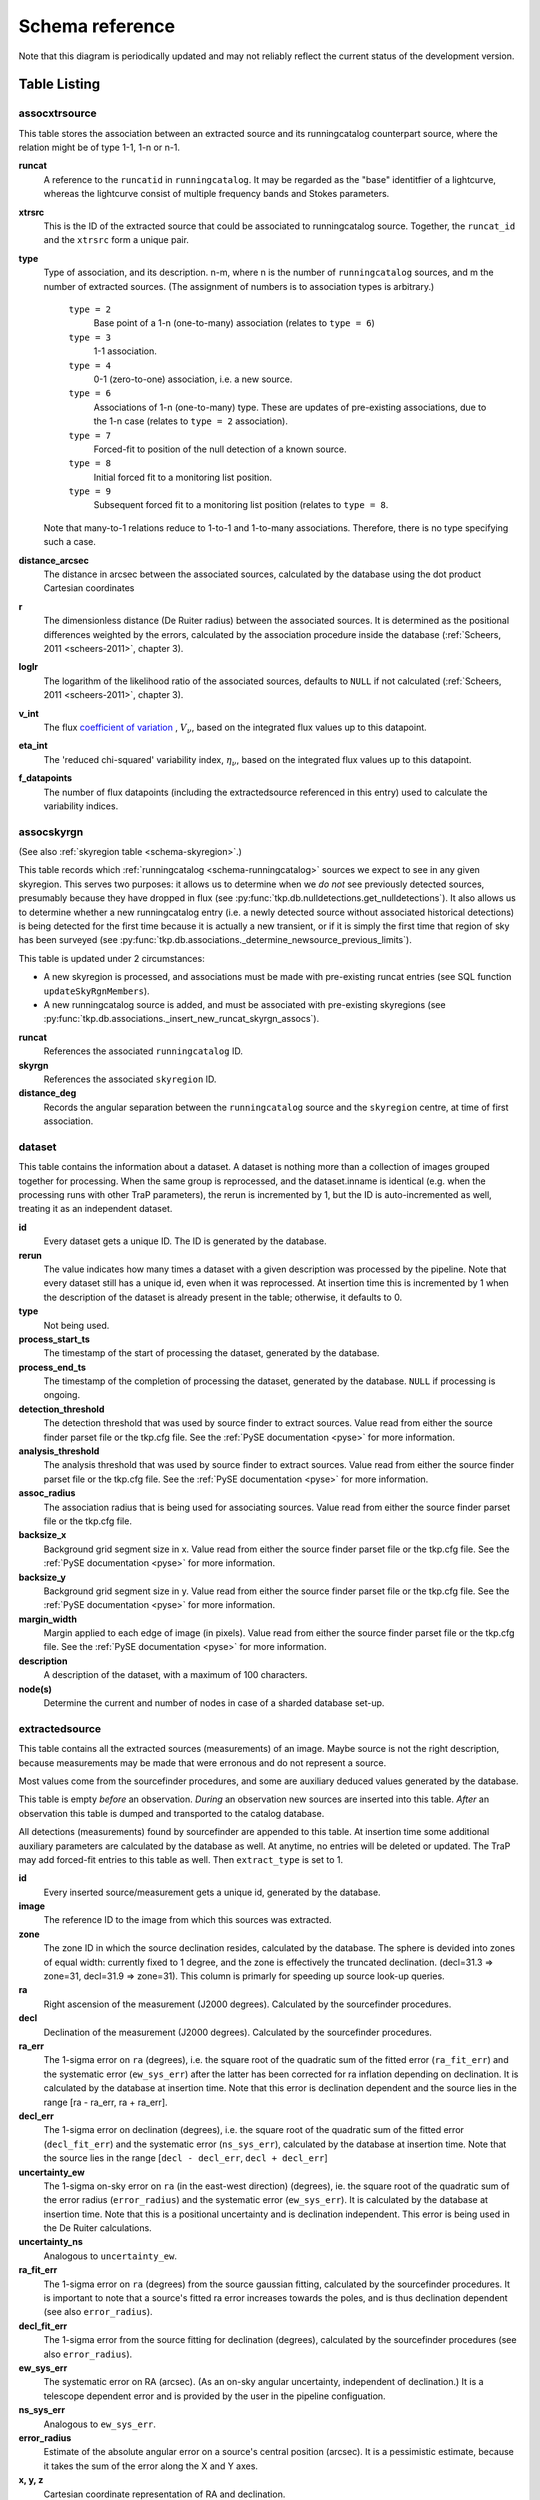 .. _database-schema:

================
Schema reference
================

.. image:: schema.png
   :scale: 20%

Note that this diagram is periodically updated and may not reliably reflect
the current status of the development version.

Table Listing
^^^^^^^^^^^^^

.. _schema-assocxtrsource:

assocxtrsource
==============

This table stores the association between an extracted source and its
runningcatalog counterpart source, where the relation might be of type 1-1, 1-n
or n-1.

**runcat**
   A reference to the ``runcatid`` in ``runningcatalog``.  It may be regarded
   as the "base" identitfier of a lightcurve, whereas the lightcurve consist
   of multiple frequency bands and Stokes parameters.

**xtrsrc**
   This is the ID of the extracted source that could be associated to
   runningcatalog source.  Together, the ``runcat_id`` and the ``xtrsrc`` form
   a unique pair.

**type**
   Type of association, and its description.  n-m, where n is the number of
   ``runningcatalog`` sources, and m the number of extracted sources. (The
   assignment of numbers is to association types is arbitrary.)

    ``type = 2``
        Base point of a 1-n (one-to-many) association (relates to ``type = 6``)

    ``type = 3``
        1-1 association.

    ``type = 4``
        0-1 (zero-to-one) association, i.e. a new source.

    ``type = 6``
        Associations of 1-n (one-to-many) type. These are updates of
        pre-existing associations, due to the 1-n case (relates to ``type =
        2`` association).

    ``type = 7``
        Forced-fit to position of the null detection of a known source.

    ``type = 8``
        Initial forced fit to a monitoring list position.

    ``type = 9``
        Subsequent forced fit to a monitoring list position (relates to
        ``type = 8``.

   Note that many-to-1 relations reduce to 1-to-1 and 1-to-many associations.
   Therefore, there is no type specifying such a case.

**distance_arcsec**
   The distance in arcsec between the associated sources, calculated by the
   database using the dot product Cartesian coordinates

**r**
   The dimensionless distance (De Ruiter radius) between the associated
   sources. It is determined as the positional differences weighted by the
   errors, calculated by the association procedure inside the database
   (:ref:`Scheers, 2011 <scheers-2011>`, chapter 3).

**loglr**
   The logarithm of the likelihood ratio of the associated sources, defaults to
   ``NULL`` if not calculated (:ref:`Scheers, 2011 <scheers-2011>`, chapter 3).

**v_int**
    The flux `coefficient of variation <coeff-of-var_>`_ , :math:`V_{\nu}`,
    based on the integrated flux values up to this datapoint.

**eta_int**
    The 'reduced chi-squared' variability index, :math:`\eta_{\nu}`, based on
    the integrated flux values up to this datapoint.

**f_datapoints**
    The number of flux datapoints (including the extractedsource
    referenced in this entry) used to calculate the variability indices.

.. _coeff-of-var: http://en.wikipedia.org/wiki/Coefficient_of_variation

.. _schema-assocskyrgn:

assocskyrgn
===========

(See also :ref:`skyregion table <schema-skyregion>`.)

This table records which :ref:`runningcatalog <schema-runningcatalog>` sources
we expect to see in any given skyregion. This serves two purposes: it allows
us to determine when we *do not* see previously detected sources, presumably
because they have dropped in flux (see
:py:func:`tkp.db.nulldetections.get_nulldetections`).  It also allows us to
determine whether a new runningcatalog entry (i.e.  a newly detected source
without associated historical detections) is being detected for the first time
because it is actually a new transient, or if it is simply the first time that
region of sky has been surveyed (see
:py:func:`tkp.db.associations._determine_newsource_previous_limits`).

This table is updated under 2 circumstances:

- A new skyregion is processed, and associations must be made with pre-existing
  runcat entries (see SQL function ``updateSkyRgnMembers``).
- A new runningcatalog source is added, and must be associated with pre-existing
  skyregions
  (see :py:func:`tkp.db.associations._insert_new_runcat_skyrgn_assocs`).

**runcat**
   References the associated ``runningcatalog`` ID.

**skyrgn**
   References the associated ``skyregion`` ID.

**distance_deg**
   Records the angular separation between the ``runningcatalog`` source and the
   ``skyregion`` centre, at time of first association.


.. _dataset:

dataset
=======

This table contains the information about a dataset. A dataset is nothing more
than a collection of images grouped together for processing. When the same
group is reprocessed, and the dataset.inname is identical (e.g. when the
processing runs with other TraP parameters), the rerun is incremented by 1, but
the ID is auto-incremented as well, treating it as an independent dataset.

**id**
    Every dataset gets a unique ID. The ID is generated by the database.

**rerun**
    The value indicates how many times a dataset with a given description was
    processed by the pipeline. Note that every dataset still has a unique id,
    even when it was reprocessed.  At insertion time this is incremented by 1
    when the description of the dataset is already present in the table;
    otherwise, it defaults to 0.

**type**
    Not being used.

**process_start_ts**
    The timestamp of the start of processing the dataset, generated by the
    database.

**process_end_ts**
    The timestamp of the completion of processing the dataset, generated by
    the database. ``NULL`` if processing is ongoing.

**detection_threshold**
    The detection threshold that was used by source finder to extract sources.
    Value read from either the source finder parset file or the tkp.cfg file.
    See the :ref:`PySE documentation <pyse>` for more information.

**analysis_threshold**
    The analysis threshold that was used by source finder to extract sources.
    Value read from either the source finder parset file or the tkp.cfg file.
    See the :ref:`PySE documentation <pyse>` for more information.

**assoc_radius**
    The association radius that is being used for associating sources. Value
    read from either the source finder parset file or the tkp.cfg file.

**backsize_x**
    Background grid segment size in x. Value read from either the source finder
    parset file or the tkp.cfg file. See the :ref:`PySE documentation <pyse>`
    for more information.

**backsize_y**
    Background grid segment size in y. Value read from either the source finder
    parset file or the tkp.cfg file. See the :ref:`PySE documentation <pyse>`
    for more information.

**margin_width**
    Margin applied to each edge of image (in pixels). Value read from either
    the source finder parset file or the tkp.cfg file. See the :ref:`PySE
    documentation <pyse>` for more information.

**description**
    A description of the dataset, with a maximum of 100 characters.

**node(s)**
    Determine the current and number of nodes in case of a sharded database
    set-up.

.. _schema-extractedsource:

extractedsource
===============

This table contains all the extracted sources (measurements) of an image.
Maybe source is not the right description, because measurements may be made
that were erronous and do not represent a source.

Most values come from the sourcefinder procedures, and some are auxiliary
deduced values generated by the database.

This table is empty *before* an observation. *During* an observation new
sources are inserted into this table. *After* an observation this table is
dumped and transported to the catalog database.

All detections (measurements) found by sourcefinder are appended to this table.
At insertion time some additional auxiliary parameters are calculated by the
database as well. At anytime, no entries will be deleted or updated.
The TraP may add forced-fit entries to this table as well. Then
``extract_type`` is set to 1.

**id**
    Every inserted source/measurement gets a unique id, generated by the
    database.

**image**
    The reference ID to the image from which this sources was extracted.

**zone**
    The zone ID in which the source declination resides, calculated by the
    database.  The sphere is devided into zones of equal width: currently fixed
    to 1 degree, and the zone is effectively the truncated declination.
    (decl=31.3 => zone=31, decl=31.9 => zone=31). This column is primarly for
    speeding up source look-up queries.

**ra**
    Right ascension of the measurement (J2000 degrees). Calculated by the
    sourcefinder procedures.

**decl**
    Declination of the measurement (J2000 degrees). Calculated by the
    sourcefinder procedures.

**ra_err**
    The 1-sigma error on ``ra`` (degrees), i.e. the square root of the
    quadratic sum of the fitted error (``ra_fit_err``) and the systematic
    error (``ew_sys_err``) after the latter has been corrected for ra
    inflation depending on declination.  It is calculated by the database at
    insertion time.  Note that this error is declination dependent and the
    source lies in the range [ra - ra_err, ra + ra_err].

**decl_err**
    The 1-sigma error on declination (degrees), i.e. the square root of the
    quadratic sum of the fitted error (``decl_fit_err``) and the systematic
    error (``ns_sys_err``), calculated by the database at insertion time.
    Note that the source lies in the range [``decl - decl_err``, ``decl +
    decl_err``]

**uncertainty_ew**
    The 1-sigma on-sky error on ``ra`` (in the east-west direction) (degrees),
    ie. the square root of the quadratic sum of the error radius
    (``error_radius``) and the systematic error (``ew_sys_err``).  It is
    calculated by the database at insertion time.  Note that this is a
    positional uncertainty and is declination independent.  This error is
    being used in the De Ruiter calculations.

**uncertainty_ns**
    Analogous to ``uncertainty_ew``.

**ra_fit_err**
    The 1-sigma error on ``ra`` (degrees) from the source gaussian fitting,
    calculated by the sourcefinder procedures. It is important to note that a
    source's fitted ra error increases towards the poles, and is thus
    declination dependent (see also ``error_radius``).

**decl_fit_err**
    The 1-sigma error from the source fitting for declination (degrees),
    calculated by the sourcefinder procedures (see also ``error_radius``).

**ew_sys_err**
    The systematic error on RA (arcsec).  (As an on-sky angular uncertainty,
    independent of declination.) It is a telescope dependent error and is
    provided by the user in the pipeline configuation.

**ns_sys_err**
    Analogous to ``ew_sys_err``.

**error_radius**
    Estimate of the absolute angular error on a source's central position
    (arcsec).  It is a pessimistic estimate, because it takes the sum of the
    error along the X and Y axes.

**x, y, z**
    Cartesian coordinate representation of RA and declination.

**racosdecl**
    The product of RA and cosine of the declination. Helpful in source look-up
    association queries where we use the De Ruiter radius as an association
    parameter.

**margin**
    Used for association procedures to take into account sources that lie close
    to ra=0 & ra=360 meridian. *NOTE:* Not currently used.

    * ``True``: source is close to ra=0 meridian
    * ``False``: source is far away enough from the ra=0 meridian

**det_sigma**

    The significance level of the detection: :math:`20 \times f_\mathrm{peak}
    / \mathrm{det_sigma}` provides the detection RMS. See :ref:`Spreeuw (2010)
    <spreeuw-2010>`.

**semimajor**
    Semi-major axis that was used for gauss fitting (arcsec), calculated by
    the sourcefinder procedures.

**semiminor**
    Semi-minor axis that was used for gauss fitting (arcsec), calculated by
    the sourcefinder procedures.

**pa**
    Position Angle that was used for gauss fitting (from north through local
    east, in degrees), calculated by the sourcefinder procedures.

**f_peak**
    peak flux (Jy), calculated by the sourcefinder procedures.

**f_peak_err**
    1-sigma error (Jy) of ``f_peak``, calculated by the sourcefinder
    procedures.

**f_int**
    integrated flux (Jy), calculated by the sourcefinder procedures.

**f_int_err**
    1-sigma error (Jy) of ``f_int``, calculated by the sourcefinder
    procedures.

**chisq, reduced_chisq**
    Goodness of fit metrics for fitted Gaussian profiles.
    (NB. These are not yet implemented, but have been placed in the schema
    in advance, to avoid extra database migrations.)

**extract_type**
    Reports how the source was extracted by sourcefinder (:ref:`Spreeuw (2010)
    <spreeuw-2010>`), Currently implemented values are:

        * ``0``: blind fit
        * ``1``: forced fit to pixel
        * ``2``: manually monitored position

**fit_type**
    Reports what fitting type was used by sourcefinder (:ref:`Spreeuw (2010)
    <spreeuw-2010>`). Currently implemented values are:

        * ``0``: moments-based analysis
        * ``1``: Gaussian fitting

**ff_runcat**
    Null, except when the extractedsource is a forced fit
    requested due to a null-detection. In that case, it is used to link
    null-detection extractions to their appropriate runningcatalog entry
    via the ``assocxtrsource`` table. It will initially point to the
    runningcatalog id which was null-detected, but may change back to Null later
    on (after the initial association is recorded in assocxtrsource)
    if the runningcatalog entry forks due to a one-to-many association.

**ff_monitor**
    Null, except when the extractedsource is a forced fit requested for a
    position in the ``monitor`` table. In that case, it identifies the
    relevant ``monitor`` entry, and is used in the association process.

**node(s)**
    Determine the current and number of nodes in case of a sharded database
    set-up.


frequencyband
=============

This table contains the frequency bands that are being used inside the
database.  Here we adopt the set of pre-defined Standard LOFAR Frequency Bands
and their bandwidths as defined for `MSSS`_. Included are frequency bands
outside the LOFAR bands, in order to match the external catalogue frequency
bands.  When an image is taken at an unknown band, it is added to this table
by the SQL function ``getBand()``. To make it possible to easily compare
images with slightly different effective frequencies, new bands are
constructed by rounding the effective frequency to the nearest MHz, and
assuming a band width of 1 MHz.

**id**
    Every frequency band has its unique ID, generated by the database.

**freq_central**
    The central frequency (Hz) of the defined frequency band. (Note that this is not
    the effective frequency, which is stored as a property in the image table.)

**freq_low**
    The low end of the frequency band (Hz).

**freq_high**
    The high end of the frequency band (Hz).

.. _MSSS: http://www.lofar.org/wiki/doku.php?id=msss:documentation#standard_msss-lba_frequency_bands


image
=====

This table contains the images that are being or were processed in the TraP.
Note that the format of the image is not stored as an image property.  An
image might be a composite of multiple images, but it is not yet defined how
the individual values for effective frequency, integration times, etc are
propagated to the columns of the ``image`` table.  The `CASA image description
for LOFAR`_ describes the structure of a LOFAR CASA Image, from which most of
the data of the ``image`` table originates.

An image is characterised by

* observation timestamp (``taustart_ts``);
* integration time (``tau``);
* frequency band (``band``);
* Stokes parameter (``stokes``).

A group of images that belong together (defined by user, but not specified any
further) are in the same data set (i.e. they have the same reference to
dataset).

**id**
    Every image is assigned a unique ID by the database.

**dataset**
    The dataset to which the image belongs.

**tau**
    The integration time of the image. This is a quick reference number
    related to tau_time. Currently this is not used.

**band**
    The frequency band at which the observation was carried out. Its value
    refers to the ID in frequencyband, where the frequency bands are
    predefined. The image's effective frequency falls within this band. If an
    image has observation frequency that is not in this table, a new entry
    will be created based an the effective

**stokes**
    The Stokes parameter of the observation. 1 = I, 2 = Q, 3 = U and 4 = V.
    The Stokes parameter originates or is read from the CASA Main table in the
    coords subsection from the ``stokesX`` record.  The char value is
    converted by the database to one of the four (tiny) integers.

**tau_time**
    The integration time (in seconds) of the image.  The value originates or
    is read from the CASA ``LOFAR_OBSERVATION`` table by differencing the
    ``OBSERVATION_END`` and ``OBSERVATION_START`` data fields.

**freq_eff**
    The effective frequency (or synonymously rest frequency) (in Hz) at which
    the observation was carried out.  The value originates or is read from the
    CASA Main table in the coords subsection from the ``spectralX`` record and
    the ``crval`` field.  Note that in the case of FITS files the header
    keywords representing the effective frequency are not uniquely defined and
    may differ per FITS file.

**freq_bw**
    The frequency bandwidth (Hz) of the observation.  Value originates or
    is read from the CASA Main table in the coords subsection from the
    ``spectralX`` record and the ``cdelt`` field. N This is a required value
    and when it is not available an error is thrown.

**taustart_ts**
    The timestamp of the start of the observation, originating or read from
    the CASA LOFAR_OBSERVATION table from the ``OBSERVATION_START`` data field.

**skyrgn**
    The sky region to which the image belongs.

**rb_smaj**
    The semi-major axis of the restoring beam, in degrees.  Full major axis
    value originates or is read from the CASA Main table in the imageinfor
    subsection from the ``restoringbeam`` record and is converted at db
    insertion time.

**rb_smin**

    The semi-minor axis of the restoring beam, in degrees.  Full minor axis
    value originates or is read from the CASA Main table in the imageinfor
    subsection from the ``restoringbeam`` record and is converted at db
    insertion time.

**rb_pa**
    The position angle of the restoring beam (from north to east to the major
    axis), in degrees.  Value originates or is read from the CASA Main table
    in the imageinfor subsection from the ``restoringbeam`` record.

**deltax, deltay**
    Pixel sizes along the X & Y axes in degrees.

**fwhm_arcsec**
    The full width half maximum of the primary beam, in arcsec. Value not yet
    stored in table.

**fov_degrees**
    The field of view of the image, in square degrees. Not yet stored in table.

**rms_qc**
    RMS for quality-control. This is the sigma-clipped RMS value from the
    central region of the image, calculated in the persistence step.

**rms_min, rms_max**
    The minimum and maximum values of the estimated-RMS-map within the
    source-extraction region. Used when determining if a newly-detected source
    is a probable transient, or just due to deeper imaging.

**detection_thresh, analysis_thresh**
    The detection and analysis thresholds (as a multiple of the local RMS value)
    used in the source extraction process for this image.

**url**
    The url of the physical location of the image at the time of processing.
    NOTE that this needs to be updated when the image is moved.

**node(s)**
    Determine the current and number of nodes in case of a sharded database
    set-up.

.. _CASA image description for LOFAR: http://www.lofar.org/operations/lib/exe/fetch.php?media=public:documents:casa_image_for_lofar_0.03.00.pdf>`_


.. _schema-monitor:

monitor
=======

This table stores the user-requested monitoring positions for a dataset.

**id**
    Every position in the monitor table gets a unique id.

**dataset**
    The relevant dataset ID - monitoring positions are dataset-specific.

**ra, decl**
    The position coordinates (J2000 degrees).

**runcat**
    Initially ``NULL``. When a forced-fit is first made to a monitoring position,
    this column is updated to point to the relevant entry in the runningcatalog.

**name**
    A short descriptive name, e.g. GRB140101A or SNe150101, for more
    user-friendly display of results.
    This functionality is not currently implemented, but the presence of this
    column allows it to be trivially implemented in future without requiring
    a database migration.

newsource
=========

For discovering transient or variable sources, our primary tools are variability
statistics. However, a bright single-epoch source cannot sensibly be assigned
variability statistics until at least a second measurement
(possibly non-detection) has been made.

This table tracks new sources, in the hopes that new sources considered
sufficiently bright enough to be interesting may be flagged up immediately.

See :py:func:`tkp.db.associations._determine_newsource_previous_limits` for
details on how these values are assigned.

**id**
    Unique identifier, set by the database.

**runcat**
    Reference to the associated ``runningcatalog`` entry.

**trigger_xtrsrc**
    Reference to the extracted source that caused insertion of this
    newsource.

**newsource_type**
    Refers to how certain we are that the newly discovered source is
    really "physically new", i.e. transient. Since we do not store fine-grained
    noise-maps in the database, we must be fairly conservative in our labelling
    here.

    Type 0 sources may be a steady source located in a high-RMS region,
    newly detected due to noise fluctuations, or may be a real
    transient in a low-RMS region.

    Type 1 sources are bright enough that we can be fairly certain
    they are really new - they are significantly brighter than the ``rms_max``
    in the previous image with best detection limits.

**previous_limits_image**
    The ID of the previous image with the best upper limits on previous
    detections of this source. Can be used to calculate the significance
    level of the new-source detection.

node
====

This table keeps track of zones (declinations) of the stored sources on the
nodes in a sharded database configuration. Every node in such a set-up will
have this table, but with different content.

**node**
    The ID of the node

**zone**
    The zone that is available on the node

**zone_min**
    The minimum zone of the zones

**zone_max**
    The maximum zone of the zones

**zone_min_incl**
    Boolean determining whether the minimum zone is included.

**zone_max_incl**
    Boolean determining whether the maximum zone is included.

**zoneheight**
    The zone height of a zone, in degrees

**nodes**
    The total number of nodes in the sharded database configuration.

.. note::

   The following sections on the ``runningcatalog``, ``runningcatalog_flux`` and
   ``temprunningcatalog_flux`` are annotated using the style of mathematical
   notations developed in the :ref:`Appendix <schema-appendices>`.


rejection
=========

This table contains all rejected images and a reference to the reason.

**id**
    The database ID of the rejection.

**image**
    A foreign key relationship to the image ID of the rejected image.

**rejectreason**
    A foreign key relationship to the ID of the rejection reason.

**comment**
    A textfield with more details about the reason for rejection. For example
    in the case of a rejection because of RMS value to high, this field will
    contain the theoretical noise value and the calculated RMS value of the
    image.


rejectreason
============

This table contains all the possible reasons for rejecting an image.

**id**
    The database ID of the rejection reason.

**description**
    An description of the rejection.


.. _schema-runningcatalog:

runningcatalog
==============
(See :ref:`schema-appendices` for explanation of mathematical notation.)

While a single entry in ``extractedsource`` corresponds to an individual
source measurement, a single entry in ``runningcatalog`` corresponds to a
unique astronomical source detected in a specific dataset (series of images).
The position of this unique source is a weighted mean of all its individual
source measurements.  The relation between a ``runningcatalog`` source and all
its measurements in ``extractedsource`` is maintained in ``assocxtrsource``.

The association procedure matches extracted sources with counterpart
candidates in the runningcatalog table.  Depending on their association
parameters (distance and De Ruiter radius) of the ``runningcatalog`` source
and ``extractedsource`` source, the source pair ids are added to
``assocxtrsource``.  The source properties, position, fluxes and their errors
in the ``runningcatalog`` and ``runningcatalog_flux`` tables are then updated
to include the counterpart values from the extracted source as a new
datapoint.

If no counterpart could be found for an extracted sources, it is appended to
``runningcatalog`` as a "new" source (datapoint=1).

**id**
    Every source in the running catalog gets a unique ID.

**xtrsrc**
    The ID of the extractedsource for which this runningcatalog source was
    detected for the first time.

**dataset**
    The dataset to which the runningcatalog source belongs to.

**datapoints** :math:`= N_\alpha` or equivalently :math:`N_\delta`
    The number of datapoints (or number of times this source was detected)
    that is included in the calculation of the *position* averages.  It is
    assumed that a source's position stays relatively constant across bands
    and therefore all bands are included in averaging the position.

**zone**
    The zone ID in which the source declination resides.  The sphere is divided
    into zones of equal width: here fixed to 1 degree, and the zone is
    effectively the truncated declination. (decl=31.3 => zone=31, decl=31.9 =>
    zone=31)

**wm_ra** :math:`= \xi_{\alpha}`
    The weighted mean of RA of the source [in J2000 degrees].

**wm_decl** :math:`=\xi_{\delta}`
    The weighted mean of Declination of the source [in J2000 degrees].

**wm_uncertainty_ew**
    The positional on-sky uncertainty in the east-west direction of the
    weighted mean RA (degrees).

**wm_uncertainty_ns**
    The positional on-sky uncertainty in the north-south direction of the
    weighted mean Dec (degrees).

**avg_ra_err**
    The average of the ``ra_err`` of the source (degrees).

**avg_decl_err**
    The average of the ``decl_err`` of the source (degrees).

**avg_wra** :math:`=\overline{w_{\alpha}\alpha}`
    The average of (the square of ``ra/uncertainty_ew``). Used for calculating the
    weighted mean of the RA.

**avg_wdecl** :math:`=\overline{w_{\delta}\delta}`
    Analogous to ``avg_wra``.

**avg_weight_ra** :math:`=\overline{w_{\alpha}}`
    The average of the reciprocal of the square of ``uncertainty_eq``. Used
    for calculating the weighted mean of the RA.

**avg_weight_decl**   :math:`=\overline{w_{\delta}}`
    Analogous to ``avg_weight_ra``.

**x, y, z**
    The Cartesian coordinate representation of ``wm_ra`` and ``wm_decl``.

**inactive**
    Boolean to set an entry to inactive.  This is done during the :ref:`source
    association <database-assoc>` procedure, where e.g. the many-to-many cases
    are handled and an existing entry is replaced by two or more entries.

**mon_src**
    Boolean to indicate whether an entry is from the user-specified monitoring list.
    Default value is false.

.. _schema-runningcatalog-flux:

runningcatalog_flux
===================

The runningcatalog_flux table contains the averaged flux measurements of a
runningcatalog source, per band and stokes parameter. The combination runcat,
band and stokes is the primary key.

The flux squared and weights are used for calculations of the variability
indices, :math:`V_\nu` and :math:`\eta_\nu`.

**runcat**
    The ``id`` of the ``runningcatalog`` entry to which this band/stokes/flux
    belongs.

**band**
    Reference to the frequency band of this flux.

**stokes**
    Stokes parameter: 1 = I, 2 = Q, 3 = U, 4 = V.

**f_datapoints**   :math:`=N_I`
    The number of *flux* datapoints for which the flux averages were calculated.

**avg_f_peak**  :math:`=\overline{I}`
    Average of peak flux.

**avg_f_peak_sq**  :math:`=\overline{{I}^2}`
    Average of (peak flux squared).

**avg_f_peak_weight**  :math:`=\overline{w_{I}}`
   Average of one over peak flux errors squared.

**avg_weighted_f_peak** :math:`=\overline{w_{I} I}`
    Average of ratio of (peak flux) and (peak flux errors squared).

**avg_weighted_f_peak_sq** :math:`=\overline{w_{I} I^2}`
   Average of (weighted peak flux squared).

**avg_f_int, avg_f_int_sq, avg_f_int_weight, avg_weighted_f_int, avg_weighted_f_int_sq**
   Analogous to those above, except for the *integrated* flux.


.. _schema-skyregion:

skyregion
=========
Entries in this table represent regions of sky which have been, or will
shortly be, processed via the usual extract-sources-and-associate procedures.
By listing regions of sky in a dedicated table, we de-duplicate information
that would otherwise be repeated for many images.

When an image is first inserted into the database, the SQL function
``getSkyRgn`` is called. This first checks for the pre-existence of a matching
skyregion entry. If none exists, then a new entry is created and the SQL
function ``updateSkyRgnMembers`` is called to update the :ref:`assocskyrgn
<schema-assocskyrgn>` table as necessary.

See also :ref:`assocskyrgn <schema-assocskyrgn>`.

**dataset**
   Reference to the ``dataset`` ``id``, for the dataset to which the skyregion
   belongs. This field is needed in order to restrict association to the
   current dataset.

**centre_ra** and **centre_decl**
    The central coordinates (J2000) (or pointing centre) of the region, in
    degrees.  RA and Dec values are read from ``DataAccessor`` metadata.

**xtr_radius**
   The radius of the circular mask used for source extraction, in degrees.
   This is calculated from the ``extraction_radius_pix`` parameter and the
   image metadata during the :ref:`persistence pipeline stage
   <stage-persistence>`.

**x**, **y** and **z**
    The Cartesian coordinates of ``centre_ra`` and ``centre_decl``.


.. _database_temprunningcatalog:

temprunningcatalog
==================
(See also :ref:`source association detailed logic <database-assoc-details>`.)


Most of the entries in the ``temprunningcatalog`` are identical to those of
the same name in :ref:`schema-runningcatalog` and
:ref:`schema-runningcatalog-flux`, except updated to include the information
from a new ``extractedsource``.  Those without direct counterparts in those
tables are listed below.

**runcat**
    Reference to the ``runningcatalog`` ``id``. ``runcat`` and ``xtrsrc``
    together form a unique key.

**xtrsrc**
    Reference to the ``extractedsource`` ``id``. ``runcat`` and ``xtrsrc``
    together form a unique combination.

**distance_arcsec**
    The distance in arcsec on the sky of the ``runcat`` - ``xtrsrc``
    association, as calculated by the database.

**r**
    The De Ruiter radius of the ``runcat`` - ``xtrsrc`` association,
    calculated by the database.

**inactive**
    During evaluation of the association pairs, some pairs might be set to
    inactive (``TRUE``), defaults to ``FALSE``.

**beam_semimaj, beam_semimin, beam_pa**
    Not currently used.


.. _schema-newsource:



version
=======

This table contains the current schema version of the database. Every schema
upgrade will increment the value by 1.

**name**
    The name of the version.

**value**
    The version number, which increments after every database change.



.. _schema-appendices:

Appendices
^^^^^^^^^^

On iteratively updated weighted means
=====================================
We now take a diversion to note the mechanics of storing and updating weighted
means - this happens a lot in the database.

We define the average (specifically, the *arithmetic mean*) of :math:`x` as

.. math::

    \overline{x}_N = \frac{1}{N} \sum_{i=1}^{N} x_i

where :math:`x_i` is the :math:`i` th measurement of :math:`x`.

We may update this in an iterative fashion.
If we add the next datapoint, :math:`x_{N+1}`, to it, we can build the
new average as:

.. math:: \overline{x}_{N+1} = \frac{N \overline{x}_N + x_{N+1}}{N+1} .
   :label: simple_mean_update

We now treat weighted means.

We first define the weight of the :math:`i` th measurement of x,

.. math::
   w_{x_i} = 1/{e_{x_i}}^2

where :math:`e_{x_i}` is the one-sigma error in the :math:`i` th measurement
of x.

We can now define a weighted mean of N measurements of :math:`x`;
:math:`\xi_{x_N}` as:

.. math::

    \xi_{x_N} = \frac{\sum_{i=1}^{N} w_{x_i} x_i}{\sum_{i=1}^{N} w_{x_i}}.

To update this weighted average,
we first define the sum of the weights as

.. math::

    W_{x_N} = \sum_{i=1}^{N} w_{x_i}

we may then calculate the  weighted average after N+1 measurements as:

.. math:: \xi_{x_{N+1}} =   \frac{ W_{x_N} \xi_{{x_N}} + w_{{x_{N+1}}}x_{N+1}}
                                 { W_{x_N} + w_{x_{N+1}} }
   :label: wt_mean_update_1

Note, if we define the mean or 'bar' operator such that:

.. math::

   \overline{y}_{N} = \frac{\sum_{i=1}^{N} y_i}{N}

for any variable :math:`y`, then

.. math::

   \overline{w}_{x_N} = \frac{\sum_{i=1}^{N} w_{x_i}}{N} = \frac{W_{x_N}}{N}

and we may use the formula:

.. math:: \xi_{x_{N+1}} =
    \frac{ N \overline{w}_{x_N} \xi_{x_N} + w_{x_{N+1}}x_{N+1}}
         { N \overline{w}_{x_N} + w_{x_{N+1}} }
   :label: wt_mean_update_2

(Note how this simplifies if :math:`w_i = 1 \quad \forall i`)

.. warning::
   For tracking Ra and Dec  (:math:`\alpha` and :math:`\delta`) weighted
   means, we substitute

   .. math::  N \overline{ w_{\alpha_N} } \xi_{\alpha_N} =
              N \overline{ (w_{\alpha} \alpha )_N}

   to yield another manipulation of the update formula:

   .. math:: \xi_{\alpha_{N+1}} =
       \frac{ N \overline{ (w_{\alpha} \alpha )_N} + w_{\alpha_{N+1}}\alpha_{N+1}}
            { N \overline{w}_{\alpha_N} + w_{\alpha_{N+1}} }
      :label: wt_mean_update_3

   **Note that this requires that we also keep track of the extra aggregate
   value:** :math:`\overline{ (w_{\alpha} \alpha )_N}`, which is probably
   unnecessary given that we are not performing reduced-:math:`\chi^2` stats
   on the position.

In general, we perform similar tricks with aggregate values (i.e. storing the
'barred' values of variables) throughout the database code. This has pros and
cons - it makes the equations below a little prettier (and possibly simpler to
compute), but requires many multiplications and divisions by the factor
:math:`N` (hence, also possibly harder to compute - this may be worth careful
consideration during the next big code review).

On 'aggregated' variability indexes
===================================

We now explain how running averages are used to compute the 'variability indices'
we use in identifying sources which may be intrinsically transient or variable.
Adapted from :ref:`Scheers (2011) <scheers-2011>`.

The first variability indicator, the proportional flux variability of a
source, is expressed as the ratio of the sample standard deviation, and mean,
of the flux :math:`I`; that is to say:

.. math::

   V = \frac{ s}{ \overline{I} }

where :math:`s` is the unbiased sample standard deviation:

.. math::

   s = \sqrt{ \frac{1}{N-1} \sum_{i=1}^N \left( I_i - \overline{I}  \right)^2 }

.. note::

   In general, we may consider calculating all these values per frequency-band
   and subscript them by band central frequency :math:`\nu`, but we neglect such
   details here for simplicity.

Written in its well known 'aggregate' form, it is now easy to handle bulk
data, and is defined as

.. math::

    V = \frac{1}{\overline{I}}
              \sqrt{ \frac{N}{N-1}
                        \left( \overline{{I}^2} - \overline{I}^2  \right)
                   }

The second indicator, the significance of the flux variability, is based on
reduced :math:`\chi^2` statistics. We derive the aggregate form here.

We begin with the familiar reduced-:math:`\chi^2` formula, except with the
regular arithmetic mean :math:`\overline{I}` replaced by the
weighted mean :math:`\xi_{I_N}`,

.. math::

   \xi_{I_N} = \frac{\sum_{i=1}^{N} w_i I_i}{\sum_{i=1}^{N} w_i}
         = \frac{\overline{w_i I_i} }{ \overline{w_i}},

resulting in:

.. math::

   \eta = \frac{1}{N-1}
                 \sum_{i=1}^N
                    \frac{\left(I_i - \xi_{I_N} \right)^2}
                        {e_i^2}

where :math:`e_i` is the estimated uncertainty, or standard deviation,
in :math:`I_i`.  We may rewrite this using :math:`\frac{1}{e_i^2} = w_i`:

.. math::

   \eta = \frac{N}{N-1}\lgroup \frac{1}{N}
                 \sum_{i=1}^N w_i \left(I_i - \xi_{I_N} \right)^2 \rgroup

Expanding inside the brackets gives:

.. math::
   \frac{1}{N}\sum_{i=1}^N
      w_i \left( I_i^2 - 2\xi_{I_N} I_i + \xi_{I_N}^2 \right)

    = \frac{1}{N} \sum_{i=1}^N w_i I_i^2
      - 2\xi_{I_N} \frac{1}{N}\sum_{i=1}^N w_i I_i
      + \xi_{I_N}^2 \frac{1}{N}\sum_{i=1}^N w_i

   = \overline{w_i I_i^2} - 2\xi_{I_N} \overline{w_i I_i} +\xi_{I_N}^2 \overline{w_i}
      \qquad .

Expanding for :math:`\xi_{I_N}` results in the final aggregate form of
the reduced-:math:`\chi^2`:

.. math::

    \eta = \frac{N}{N-1}
                 \left(
                    \overline{w {I}^2}
                    -
                    \frac{\overline{w I}^2}{\overline{w}}
                 \right)
